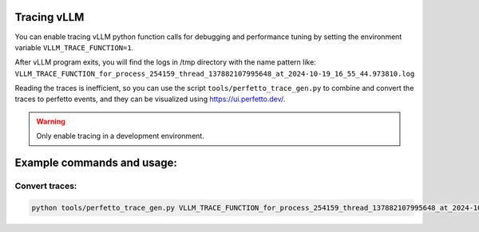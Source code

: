 Tracing vLLM
=================================

You can enable tracing vLLM python function calls for debugging and performance tuning by setting the environment variable ``VLLM_TRACE_FUNCTION=1``.

After vLLM program exits, you will find the logs in /tmp directory with the name pattern like: ``VLLM_TRACE_FUNCTION_for_process_254159_thread_137882107995648_at_2024-10-19_16_55_44.973810.log``

Reading the traces is inefficient, so you can use the script ``tools/perfetto_trace_gen.py`` to combine and convert the traces to perfetto events, and
they can be visualized using https://ui.perfetto.dev/.

.. warning::

   Only enable tracing in a development environment.

Example commands and usage:
===========================

Convert traces:
------------------

.. code-block:: bash

    python tools/perfetto_trace_gen.py VLLM_TRACE_FUNCTION_for_process_254159_thread_137882107995648_at_2024-10-19_16_55_44.973810.logvllm_example_trace VLLM_TRACE_FUNCTION_for_process_254239_thread_137882108997432_at_2024-10-19_16_55_44.973823.log